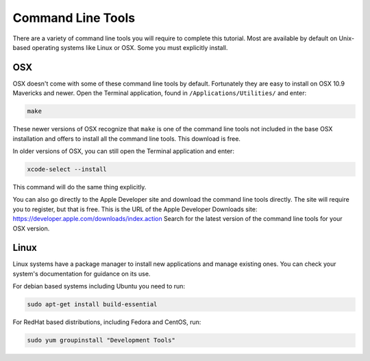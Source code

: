 Command Line Tools
==================

There are a variety of command line tools you will require to complete this
tutorial.  Most are available by default on Unix-based operating systems like
Linux or OSX.  Some you must explicitly install.

OSX
---

OSX doesn't come with some of these command line tools by default.  Fortunately
they are easy to install on OSX 10.9 Mavericks and newer.  Open the Terminal
application, found in ``/Applications/Utilities/`` and enter:

.. code-block:: bash

  make

These newer versions of OSX recognize that ``make`` is one of the command line
tools not included in the base OSX installation and offers to install all the
command line tools.  This download is free.

In older versions of OSX, you can still open the Terminal application and
enter:

.. code-block:: bash

  xcode-select --install

This command will do the same thing explicitly.

You can also go directly to the Apple Developer site and download the command
line tools directly.  The site will require you to register, but that is free.
This is the URL of the Apple Developer Downloads site:
`https://developer.apple.com/downloads/index.action
<https://developer.apple.com/downloads/index.action>`_ Search for the latest
version of the command line tools for your OSX version.

Linux
-----

Linux systems have a package manager to install new applications and manage
existing ones.  You can check your system's documentation for guidance on its
use.

For debian based systems including Ubuntu you need to run:

.. code-block:: bash

  sudo apt-get install build-essential

For RedHat based distributions, including Fedora and CentOS, run:

.. code-block:: bash

  sudo yum groupinstall "Development Tools"

